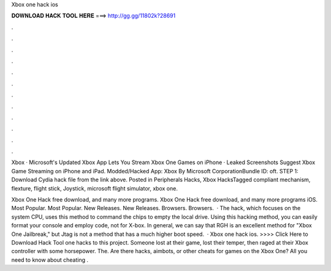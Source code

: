 Xbox one hack ios



𝐃𝐎𝐖𝐍𝐋𝐎𝐀𝐃 𝐇𝐀𝐂𝐊 𝐓𝐎𝐎𝐋 𝐇𝐄𝐑𝐄 ===> http://gg.gg/11802k?28691



.



.



.



.



.



.



.



.



.



.



.



.

Xbox · Microsoft's Updated Xbox App Lets You Stream Xbox One Games on iPhone · Leaked Screenshots Suggest Xbox Game Streaming on iPhone and iPad. Modded/Hacked App: Xbox By Microsoft CorporationBundle ID: oft. STEP 1: Download  Cydia hack file from the link above. Posted in Peripherals Hacks, Xbox HacksTagged compliant mechanism, flexture, flight stick, Joystick, microsoft flight simulator, xbox one.

Xbox One Hack free download, and many more programs. Xbox One Hack free download, and many more programs iOS. Most Popular. Most Popular. New Releases. New Releases. Browsers. Browsers.  · The hack, which focuses on the system CPU, uses this method to command the chips to empty the local drive. Using this hacking method, you can easily format your console and employ code, not for X-box. In general, we can say that RGH is an excellent method for "Xbox One Jailbreak," but Jtag is not a method that has a much higher boot speed.  · Xbox one hack ios. >>>> Click Here to Download Hack Tool one hacks to this project. Someone lost at their game, lost their temper, then raged at their Xbox controller with some horsepower. The. Are there hacks, aimbots, or other cheats for games on the Xbox One? All you need to know about cheating .
